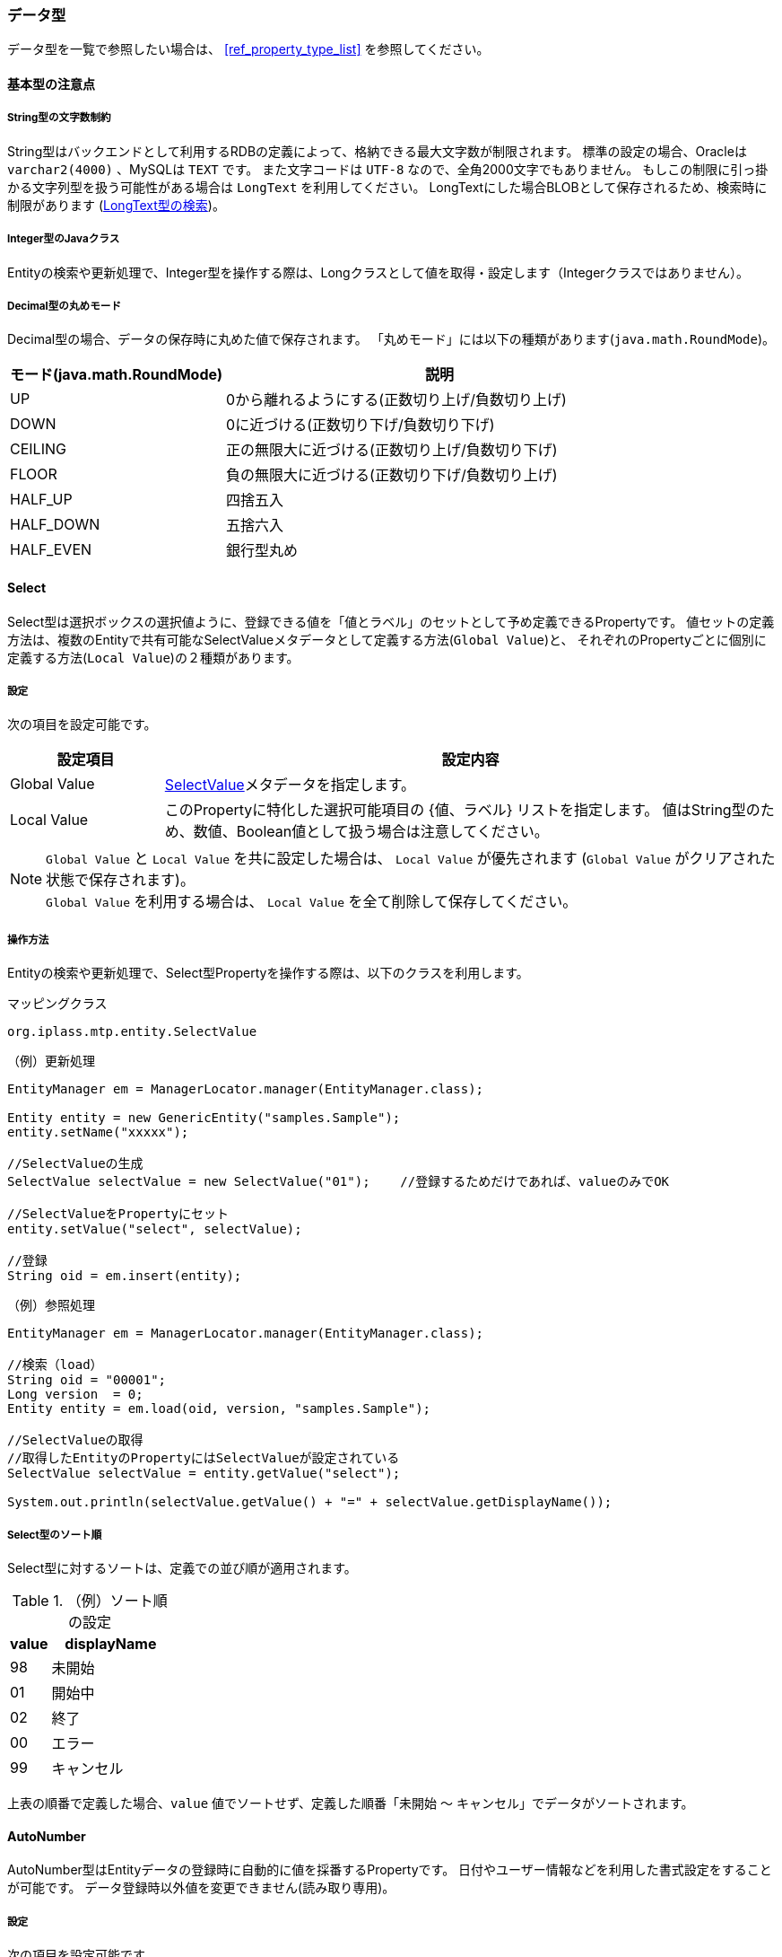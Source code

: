 [[ref_property_type]]
=== データ型
データ型を一覧で参照したい場合は、 <<ref_property_type_list>> を参照してください。

==== 基本型の注意点
[[ref_property_string_length]]
===== String型の文字数制約
String型はバックエンドとして利用するRDBの定義によって、格納できる最大文字数が制限されます。
標準の設定の場合、Oracleは `varchar2(4000)` 、MySQLは `TEXT` です。
また文字コードは `UTF-8` なので、全角2000文字でもありません。
もしこの制限に引っ掛かる文字列型を扱う可能性がある場合は `LongText` を利用してください。
LongTextにした場合BLOBとして保存されるため、検索時に制限があります (<<ref_property_longtext_search>>)。

[[ref_property_integer_javaclass]]
===== Integer型のJavaクラス
Entityの検索や更新処理で、Integer型を操作する際は、Longクラスとして値を取得・設定します（Integerクラスではありません）。

[[ref_property_decimal_roundmode]]
===== Decimal型の丸めモード
Decimal型の場合、データの保存時に丸めた値で保存されます。
「丸めモード」には以下の種類があります(`java.math.RoundMode`)。

[cols="1,2",options="header"]
|===
| モード(java.math.RoundMode) | 説明
| UP | 0から離れるようにする(正数切り上げ/負数切り上げ)
| DOWN | 0に近づける(正数切り下げ/負数切り下げ)
| CEILING | 正の無限大に近づける(正数切り上げ/負数切り下げ)
| FLOOR | 負の無限大に近づける(正数切り下げ/負数切り上げ)
| HALF_UP | 四捨五入
| HALF_DOWN | 五捨六入
| HALF_EVEN | 銀行型丸め
|===

[[ref_property_select]]
==== Select
Select型は選択ボックスの選択値ように、登録できる値を「値とラベル」のセットとして予め定義できるPropertyです。
値セットの定義方法は、複数のEntityで共有可能なSelectValueメタデータとして定義する方法(`Global Value`)と、
それぞれのPropertyごとに個別に定義する方法(`Local Value`)の２種類があります。

===== 設定
次の項目を設定可能です。 

[cols="1,4", options="header"]
|===
| 設定項目 | 設定内容
| Global Value | <<ref_selectvalue,SelectValue>>メタデータを指定します。
| Local Value | このPropertyに特化した選択可能項目の {値、ラベル} リストを指定します。
値はString型のため、数値、Boolean値として扱う場合は注意してください。
|===

NOTE: `Global Value` と `Local Value` を共に設定した場合は、 `Local Value` が優先されます
(`Global Value` がクリアされた状態で保存されます)。 +
`Global Value` を利用する場合は、 `Local Value` を全て削除して保存してください。

===== 操作方法
Entityの検索や更新処理で、Select型Propertyを操作する際は、以下のクラスを利用します。

.マッピングクラス
[source,java]
----
org.iplass.mtp.entity.SelectValue
----

.（例）更新処理
[source,java]
----
EntityManager em = ManagerLocator.manager(EntityManager.class);

Entity entity = new GenericEntity("samples.Sample");
entity.setName("xxxxx");

//SelectValueの生成
SelectValue selectValue = new SelectValue("01");    //登録するためだけであれば、valueのみでOK

//SelectValueをPropertyにセット
entity.setValue("select", selectValue);

//登録
String oid = em.insert(entity);
----

.（例）参照処理
[source,java]
----
EntityManager em = ManagerLocator.manager(EntityManager.class);

//検索（load）
String oid = "00001";
Long version  = 0;
Entity entity = em.load(oid, version, "samples.Sample");

//SelectValueの取得
//取得したEntityのPropertyにはSelectValueが設定されている
SelectValue selectValue = entity.getValue("select");

System.out.println(selectValue.getValue() + "=" + selectValue.getDisplayName());
----

===== Select型のソート順
Select型に対するソートは、定義での並び順が適用されます。

.（例）ソート順の設定
[cols="1,3",options="header"]
|===
| value | displayName
| 98 | 未開始
| 01 | 開始中
| 02 | 終了
| 00 | エラー
| 99 | キャンセル
|===

上表の順番で定義した場合、`value` 値でソートせず、定義した順番「未開始 ～ キャンセル」でデータがソートされます。

[[ref_property_autonumber]]
==== AutoNumber
AutoNumber型はEntityデータの登録時に自動的に値を採番するPropertyです。
日付やユーザー情報などを利用した書式設定をすることが可能です。
データ登録時以外値を変更できません(読み取り専用)。

===== 設定
次の項目を設定可能です。

[cols="1,4", options="header"]
|===
| 設定項目 | 設定内容
| 開始値 | 採番を開始する番号を指定します。

既にデータが登録済みの状態でこの値を変更しても、カウンタはリセットされません。
カウンタの値をリセットしたい場合は、<<ref_property_autonumber_reset,リセット機能>>を利用してください。
| 固定桁数 | 桁数を固定したい場合に指定します。
設定された桁数分、ゼロパディングした値が返されます。0を設定した場合はゼロパディングされません。

採番値が固定桁数を超えた場合は、そのまま採番値が利用されます。
| 採番ルール a| 採番する際のトランザクション制御を指定します。

`ALLOW_SKIPPING` 別トランザクションで採番 ::
Entityの登録処理とは別トランザクションで採番するため、登録時の並列実効性は高まります。
ただし採番値のキャッシュや登録エラー時など、採番値の連続性を保証しません。
`STRICT_SEQUENCE` 同一トランザクションで採番 ::
Entityの登録処理と同一トランザクションで採番するため、登録処理はシーケンシャルな処理になります。
採番値の連続性を保証する必要がある場合に指定します。
| 書式 | 登録する値をGroovyTemplate形式で<<ref_property_autonumber_format,書式指定>>することができます。
|===

[[ref_property_autonumber_format]]
===== 書式設定
書式で利用可能なバインド変数は以下のものです。

[cols="1,3",options="header"]
|===
| バインド変数 | 設定される値
| nextVal() | 次の採番された番号。最大桁数は18桁です。nextValの引数に採番単位とする `UnitKey` 値を指定することで、
そのKey値単位で番号を採番することも可能です。
| yyyy | 年
| MM | 月
| dd | 日
| HH | 時、24h表記
| mm | 分
| ss | 秒
| date | java.sql.Timestampのインスタンス
| entity | 登録対象のEntityデータ
| user | 登録者User情報。 `${user.xxxx}` としてUserエンティティのプロパティを指定できます。
|===

未指定の場合、採番された値が設定されます( `${nextVal()` と同等)。

.（例）書式設定
[source,groovy]
----
// `2018-01-01-0000001001` のようになります。 
${yyyy}-${MM}-${dd}-${nextVal()}

// 年月単位で採番されます。
${nextVal(yyyy+MM)}

// select1というSelect型(SelectValue)プロパティの値単位で採番されます。
${nextVal(entity.select1.value)}
----

[[ref_property_autonumber_reset]]
===== カウンタのリセット
Entityデータを他の環境からエクスポート/インポートで移行した場合は、内部で保持しているカウンタ値をリセットする必要があります。

AutoNumber型自体はUnique制約とはなっていないため、移行後の環境で重複した値が採番されてもエラーにはなりません。
AutoNumber型Propertyに対して、 `OID` や `Unique Index` を指定している場合は、重複が発生したタイミングでエラーになります。

====== AdminConsoleでのリセット
AdminConsole上は `Current Value` ボタンをクリックすることで、現在のカウンタ値の一覧を表示します。 +
リセットしたい `UnitKey` 行の `Value` を変更して保存してください。

NOTE: `UnitKey` を利用していない場合、 `UnitKey` は空で表示されます。 +
`UnitKey` を利用している場合、他環境からデータを移行したタイミングでは一覧上にはデータが存在しません。
行を追加して値を設定してください。 +
既に登録されている `UnitKey` の行を削除することはできません。

====== ソースでのリセット
ソース上から直接現在値の取得やリセットを行いたい場合は、 `EntityDefinitionManager` を利用します。

[source,java]
----
//現在値の取得
EntityDefinitionManager#getAutoNumberCurrentValue(String definitionName, String propertyName);
EntityDefinitionManager#getAutoNumberCurrentValue(String definitionName, String propertyName, String subUnitKey);

//UnitKeyを利用している場合に、プロパティ内の全ての現在値を返します
EntityDefinitionManager#getAutoNumberCurrentValueList(String definitionName, String propertyName)

//リセット
EntityDefinitionManager#resetAutoNumberCounter(String definitionName, String propertyName, long startsWith);
EntityDefinitionManager#resetAutoNumberCounter(String definitionName, String propertyName, String subUnitKey, long startsWith);
----

[[ref_property_expression]]
==== Expression
Expression型は四則演算やCase文、スカラーサブクエリ(結果が1つになるクエリ)など、
Query機能の `Value Expression` として指定可能な式を設定することができるPropertyです。

===== 設定
次の項目を設定可能です。

[cols="1,4", options="header"]
|===
| 設定項目 | 設定内容
| Result Type | 式の結果として返す値のProperty型を指定します。未指定の場合はString型です。
| 式 | 指定可能な式は、Queryの `Value Expression` として有効な式になります。
|===

.（例）四則演算以外の例
[source,sql]
----
case
  when integer1 = 50 then '△△△'
  when integer1 = 80 then '○○○'
  else '×××'
end
----

[source,sql]
----
integer1 /  (select sum(integer1) from samples.Sample)
----

[source,sql]
----
case
  when 50 = (select integer1 + integer2 from sample.Sample on .this=this)  then '△△△' <1>
  when 80 = (select integer1 + integer2 from sample.Sample on .this=this)  then '○○○'
  else '×××'
end
----
<1> thisはoidとほぼ同じ意味です。逆に `.oid=oid` という表現は不可となっています。

NOTE: 四則演算で参照するプロパティの多重度が1以外の場合、正確な計算が実行されません。
多重度が1のプロパティに対してのみ利用してください。

[[ref_property_binary]]
==== Binary
Binary型は画像や文書ファイルなどのバイナリデータを扱うためのPropertyです。

===== 設定
Binary型に特化した設定項目はありません。

===== 操作方法
Entityの検索や更新処理で、Binary型Propertyを操作する際は、以下のクラスを利用します。

.マッピングクラス
[source,java]
----
org.iplass.mtp.entity.BinaryReference
----

.（例）更新処理
バイナリファイルをEntityに登録する場合は、BinaryReferenceを生成したうえでEntityにセットします。

[source,java]
----
EntityManager em = ManagerLocator.manager(EntityManager.class);

Entity entity = new GenericEntity("samples.Sample");
entity.setName("xxxxx");

//BinaryReferenceの生成
BinaryReference bin = null;
try (FileInputStream is = new FileInputStream(file)){

	//EntityManagerを利用してBinaryReferenceを生成
	bin = em.createBinaryReference(file.getName(), "image/gif", is);
} catch (FileNotFoundException e) {
	throw new ApplicationException("ファイルが取得できません。", e);
}

//生成したBinaryReferenceをEntityにセット
entity.setValue("binary", bin);

//登録
String oid = em.insert(entity);
----

.（例）参照処理
Entityを検索したタイミングではBinaryReferenceとしてPropertyに値がセットされています。
BinaryReferenceにはバイナリ自体は格納されていません。
BinaryReferenceに紐づくバイナリを取得したい場合はEntityManagerを利用して取得します。

[source,java]
----
EntityManager em = ManagerLocator.manager(EntityManager.class);

//検索
String oid = "00001";
long version  = 0;
Entity entity = em.load(oid, version, "samples.Sample");

//BinaryReferenceの取得
//取得したEntityのPropertyにはBinaryReferenceが格納されている
BinaryReference bin = entity.getValue("binary");

//System.out.println(bin.getLobId()
//        + ", name=" + bin.getName() + ", type=" + bin.getType());

//バイナリの取得(Fileとして取得する場合)
//(一時的に)保存したいdirは別途指定すること
File file = new File(dir, bin.getName());

//EntityManagerを利用してバイナリのInputStreamを取得
try (FileOutputStream fos = new FileOutputStream(file);
    InputStream is = em.getInputStream(bin);
) {
    //この例では「org.apache.commons.io.IOUtils」を利用
	IOUtils.copy(is, fos);
} catch (IOException e) {
	throw new ApplicationException("ファイルが取得できません。", e);
}
----

.（例）Web画面での参照処理
Webの画面上に表示させるような場合はimgタグを利用します。
imgタグで指定するActionを別途作成し、Resultのタイプとして `Stream` を指定します。
RequestContextに対してResultの `StreamAttributeName` に指定したAttributeにBinaryReferenceをセットすることで、
画像を表示することが可能になります。
（ResultのStreamタイプを利用することで、自身でStreamを取得する処理が不要になります）

この一連の実装は以下を参考にしてください。

* Template例 +
jsp/gem/generic/editor/binary/BinaryPropertyEditor_View.jsp

* Action例 +
gem/binary/download +
+
このActionクラスはJava Commandクラスに指定されたアノテーションから作成されたものです。
JavaCommandクラスは以下です。 +
+
org.iplass.gem.command.binary.DownloadCommand

===== ユーティリティ機能
Binaryに対する最大ファイルサイズやMagicByteチェックの実行可否、ウィルススキャンの実行可否を
mtp-service-config.xmlのWebFrontendServiceで定義できます。 +
設定内容の詳細は、link:../../serviceconfig/index.html#WebFrontendService[WebFrontendService]を参照してください。

またBinaryの永続化方法として、RDB(BLOBデータ)として保存するか、サーバ上にファイルとして保存するかを
mtp-service-config.xmlのLobStoreServiceで定義できます。 +
設定内容の詳細は、link:../../serviceconfig/index.html#LobStoreService[LobStoreService]を参照してください。

[[ref_property_longtext]]
==== LongText
LongText型はString型ではサイズが足りない場合(<<ref_property_string_length,String型の文字数制限>>)などの
テキストデータを扱うためのPropertyです。
内部的にBinary型同様Lobまたはファイルとして管理しているため、検索時に制限があります。

===== 設定
LongText型に特化した設定項目はありません。

[[ref_property_longtext_search]]
===== LongText型の検索
LongTextについては、EQLを利用した検索条件の指定は完全にはできません。
LongTextに対する完全な検索機能を提供する場合は、 <<ref_fulltext_search>> 機能を利用します。
このため汎用検索画面においても検索条件としてLongText型のPropertyは表示されません。

ただし、mtp-service-config.xmlにてPropertyServiceの設定を行うことで、先頭から一定文字数分の検索が可能になります。 +
設定内容の詳細は、link:../../serviceconfig/index.html#PropertyService[PropertyService]を参照してください。

[[ref_property_reference]]
==== Reference
Reference型はEntity間の参照関係を定義するためのPropertyです。
RDBではSQLのJoinを利用してTable間の結合を定義しますが、
iPLAssのEntityではプロパティとして参照関係を定義する事で同等の機能を実現します。

===== Referenceの構造
<<ref_property_oid>> で少し触れましたが、Reference型は参照しているEntityの `oid` と `version` を保持します。

image::images/entity_property_oid.png[]

この参照関係を利用することで、参照元のEntityを検索する際に参照先のEntity情報を取得できます。

NOTE: EQLではFrom句でDBのJoinのように複数Entityを結合することができません。
RDBのJoinと同様の機能をEQLで実現する場合には、対象Entityに対するReferenceプロパティを作成します。
作成したReferenceプロパティをSelect句に指定したり、Where条件で絞り込むことができます。 +
(<<ref_property_expression>>型など、Select句に対してスカラーサブクエリとして他Entityを参照することは可能です)

[[ref_property_reference_mappedby_overview]]
===== 「参照」（「順参照」）と「被参照」
Reference型には、指定した参照Entityに対する「順参照」と「被参照」という概念があります。

「順参照」は、当Entity（Referenceを定義しているEntity）が、参照Entityの、どのデータを利用するかを保持するための、当Entityの更新対象属性として扱う目的で定義します。
ですので当Entityデータを更新する際には、Entityに対してReference値を指定して更新する必要があります。

「被参照」は、当Entityが、参照Entityの、どのデータによって参照されているかを把握する目的で定義します、いわば逆引きです。
ですので当Entityを更新する際に、「被参照」として定義したPropertyに対して値を設定しても、参照関係が作成されるわけではありません。
「被参照」Propertyを定義することで、参照される側（この場合「被参照」Propertyを定義した当Entity）から参照Entityデータを取得することが可能になります。

「順参照」か「被参照」かは「被参照Property」を指定するかで決まります。

====
「被参照Property」が未指定の場合 :: 「参照Entity」に対して「順参照」（「参照Entity」を参照する）
「被参照Property」を指定した場合 :: 「参照Entity」に対して「被参照」（「参照Entity」から「被参照Property」名で参照される）
====

===== 設定

次の項目を設定可能です。

[cols="1,4", options="header"]
|===
| 設定項目 | 設定内容
| 参照Entity | 参照関係にあるEntityを指定します。
| 参照関係 | 参照するEntityとの参照関係を指定します。 +
詳細は<<ref_property_reference_reference_type,参照関係の指定>>を参照してください。
| 被参照Property、 +
操作履歴を被参照側のEntityに記録 |
このEntityが参照関係にあるEntityから参照される側（被参照）の場合に指定します。 +
詳細は<<ref_property_reference_mappedby>>を参照してください。
| 参照先のバージョン | 参照先のデータとして取得するバージョンのポリシーを指定します。 +
詳細は<<ref_property_reference_version_control_type>>を参照してください。
| ソート条件 | このPropertyの多重度が1以外の場合に、どの順番で取得するかを指定します。
参照先EntityのPropertyに対して、昇順／降順を指定します。
|===

[[ref_property_reference_reference_type]]
===== 参照関係の指定
参照するEntityとの関係を指定します。
指定されたタイプによって、EntityデータCRUD時の動作が変わります。

`ASSOCIATION` 通常の参照 ::
参照先Entityと特別な関係を持ちません。
このEntityデータが削除された場合、参照先のEntityデータは削除されません。
`COMPOSITION` 親子関係 ::
参照先Entityを子として参照します。
このEntityデータが削除された場合、参照先のEntityデータも削除されます。

[[ref_property_reference_mappedby]]
===== 被参照Propertyの指定
iPLAssでは、参照する側がReference型のプロパティで参照先のEntityを指定することで、参照関係を構築します。
この状態だと、参照される側がどのEntityから参照されているかを把握することができません。
参照される側が参照しているEntityを把握したい場合に「被参照Property」を利用します。
「被参照Property」をSelect句などで利用することで、参照している側の情報を取得できます。

NOTE: 「被参照Property」に指定可能なPropertyは、「参照Entity」で指定したEntityのProperty定義に存在する
当Entityが参照先になっているReferencePropertyです。

====== 操作ログを被参照側のEntityに記録
参照情報の実態は参照する側のEntityにあります。
このため参照先EntityのCRUD操作に関する操作ログは、参照する側のEntityに保存されます。
参照される側で参照先の操作ログを把握したい場合は、「操作ログを被参照側のEntityに記録」を `true` に設定します。

NOTE: この設定が有効になるのは、「被参照Property」を指定した場合です。(未指定の場合、有効になりません)

この機能の主な利用用途としては <<ref_property_reference_point>>があります。

[[ref_property_reference_version_control_type]]
===== 参照先バージョンの指定
参照先のEntityがバージョン管理されている場合に、参照データとして取得するバージョンのポリシーを指定します。

NOTE: 参照先のEntityがバージョン管理していない場合は、バージョンは0で上書きされるため、
ここで指定した値は意味がありません。

`CURRENT_BASE` 最新バージョンを取得 ::
参照先のEntityの最新バージョン(同一oid)のデータを取得します。
`RECORD_BASE` 保存時のバージョンを取得 ::
データが保存された時の参照先のEntityのバージョン（同一oid）のデータを取得します。
保存後に参照先のEntityデータが更新されても、参照する情報は保存時の状態のまま変わりません。
`AS_OF_EXPRESSION_BASE` 特定のバージョンを取得 ::
基準値に指定した条件を満たす参照先のEntityのバージョン（同一oid）のデータを取得します。

====== 基準値の指定
「特定のバージョンを取得」を指定した場合、バージョンを特定するための基準値を指定します。
基準値は参照先Entityのバージョン管理方式により設定する値が異なります。

`NUMBER BASE` の場合 ::
参照元Entityの数値Property名(versionなども指定可能)、または直接数値のリテラルを指定します。
`TIME BASE` の場合 ::
参照元Entityの日時Property名(createDateなども指定可能)、または直接日時のリテラルを指定します。

===== 操作方法
Entityの検索や更新処理で、Reference型Propertyを操作する際は、以下のクラスを利用します。

.マッピングクラス
[source,java]
----
org.iplass.mtp.entity.Entity
----

.（例）更新処理
[source,java]
----
EntityManager em = ManagerLocator.manager(EntityManager.class);

Entity entity = new GenericEntity("samples.Sample");
entity.setName("xxxxx");

//Reference用Entityの生成(登録済みであれば検索して取得してもOK)
//Entityの実装クラスGenericEntityを利用
Entity refEntity = new GenericEntity("samples.RefEntity");
refEntity.setOid("xxxxx");  //oidとversionをセットしておけばOK
refEntity.setVersion(0);
//生成したReference用EntityをEntityにセット
entity.setValue("reference", refEntity);

//MultipleのReference用Entityの生成(配列でセット)
List<Entity> multiReferences = new ArrayList<Entity>;
Entity refsEntity1 = new GenericEntity("samples.RefEntity");
refsEntity1.setOid("xxxxx");
refsEntity1.setVersion(0);
multiReferences.add(refsEntity1);
Entity refsEntity2 = new GenericEntity("samples.RefEntity");
refsEntity2.setOid("xxxxx");
refsEntity2.setVersion(0);
multiReferences.add(refsEntity2);

//参照が1件の場合でもEntityの配列でセット
entity.setValue("multiReference", multiReferences.toArray(new Entity[0]));

//登録
String oid = em.insert(entity);
----

.（例）参照処理
多重度が1以外の場合の検索時は、loadとsearchEntityで挙動が異なります。 +
load時はEntityの配列で返ってきますが、searchEntity時はSearchResultの結果として、
紐付いているEntityの件数分別々のEntityレコードとして返ってきます。 +
(SearchResultで返ってくるListが、Referenceとして紐づいているEntityの件数分になる)

[source,java]
----
EntityManager em = ManagerLocator.manager(EntityManager.class);

//検索(load)
String oid = "00001";
long version  = 0;
Entity entity = em.load(oid, version, "samples.Sample");

//Reference Entityの取得
Entity refEntity = entity.getValue("reference");
Entity[] multiRefEntity = entity.getValue("multiReference");

//検索(searchEntity)
Query query = new Query()
	.select("multiReference.oid", "multiReference.name")
	.from("samples.Sample")
	.where(new Equals("oid", oid));

SearchResult<Entity> result = em.searchEntity(query);

System.out.println("result size = " + result.getList().size());

result.getList().forEach(entity2 -> {
    Entity multiRefEntity2 = entity2.getValue("multiReference");
});
----

このsearchEntityの仕様により、汎用検索画面ではデフォルトとして多重度が1以外のReference Propertyは出力対象としていません。
汎用検索画面の設定で多重度が1以外のReference項目を検索結果として表示するように定義した場合は、同一のoidで複数のレコードが表示されます。

[[ref_property_reference_point]]
===== 参照関係を定義する際の考慮
Entityに対して「順参照」用のReferenceプロパティを定義すると、当Entityデータの更新時に、
参照しているEntityデータ件数分の属性(oid、versionのセット)を更新しなおします。
参照先Entityの件数が少ない場合は特にレスポンス的な問題は発生しませんが、参照先Entityが大量の場合はレスポンスにも影響があります。

例えば、親子関係があるEntityで子側のEntityが大量の件数となるような場合は、子から親に「順参照」の定義をすることも１つの方法です。

image::images/entity_reference_mappedby.png[]

この場合、親Entityの属性は親Entityの属性のみ更新するような画面を作成して対応する必要があります。
子Entityからみると親Entityに対する参照関係は1なので、更新時のレスポンスも問題ありません。

====== 親Entityで排他制御する場合
上のように、子Entityから親Entityに対して「順参照」を定義した場合、子Entityを更新しても親Entityは更新されません。
複数の子Entityを同時に更新する可能性がある場合に、親Entity側で排他制御を行いたい時はこのままだと制御できません。

これを回避するには子Entityの更新時に親Entityを強制的に更新させます。
更新処理は子EntityのEventListenerか独自に作成したCommandで行います。
EventListenerでの実装がActionやCommandなどをカスタマイズする必要がないので容易ですが、
1処理の中で複数の子Entityを一括で親Entityに紐づけるような場合は、EventListenerではなくCommandで実装してください。 +
(EventListenerで実装した場合、子Entityの件数分、親Entityを更新する処理が実行されることになります)

.（例）EntityEventListenerで参照Entityを強制的に更新する(Script形式)
EventListenerの `beforeInsert` `beforeUpdate` `beforeDelete` で以下のScriptを実行します。

[source,groovy]
----
import org.iplass.mtp.ManagerLocator;
import org.iplass.mtp.entity.EntityManager;
import org.iplass.mtp.entity.Entity;
import org.iplass.mtp.entity.UpdateOption;

EntityManager em = ManagerLocator.manager(EntityManager.class);

//parent取得(親Entityをparentプロパティとして参照している場合)
Entity parent = entity.getValue("parent");  //対象EntityはentityとしてListenerにバインドされている

//System.out.println("parent oid=" + parent.getOid() + ",version=" + parent.getVersion());

//更新Optionを生成
UpdateOption option = new UpdateOption();
//更新Propertyを設定（例：更新日）。なにかを指定しないとNullPointerが発生する
option.setUpdateProperties(Entity.UPDATE_DATE);

//強制更新設定(変更がなくても更新)
option.setForceUpdate(true);

//parentの更新
em.update(parent, option);
----

====== 被参照時の操作ログについて
子から親に「順参照」を定義する場合、ユーザーがデータを操作するための詳細画面としては
子Entityの詳細画面をメインで利用するという使い方が多いと思います。
このとき詳細画面上に操作ログを表示した場合、親Entityの操作ログは子Entityの操作ログ上には表示されません。

そこで、親Entityの操作ログを子Entityの操作ログにも出力する機能が「操作履歴を被参照側のEntityに記録」チェックです。
親EntityのPropertyとして、子Entityに対する「被参照」を定義して、「操作履歴を被参照側のEntityに記録」をチェックすることで、親Entityの操作ログが子Entityの操作ログに記録されるようになり、子Entityの詳細画面から親Entityの操作ログが参照可能になります。
